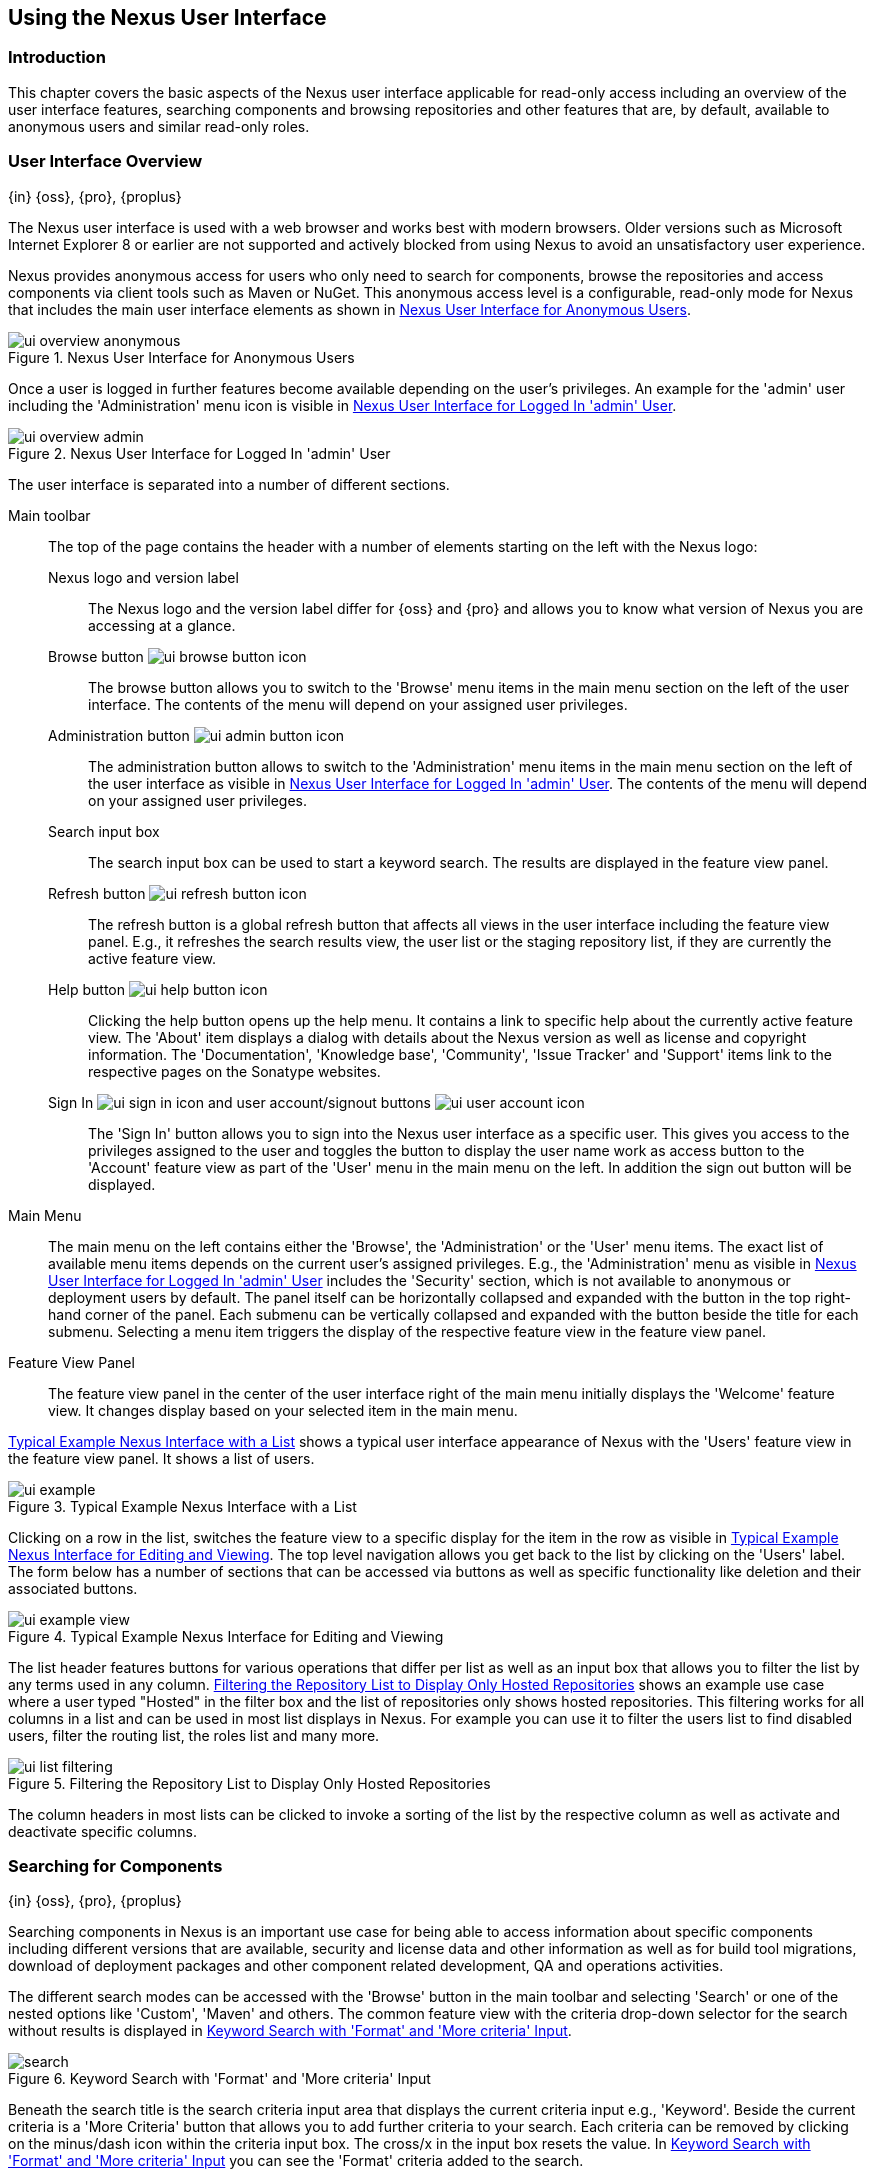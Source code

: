 [[using]]
== Using the Nexus User Interface

[[using-introduction]]
=== Introduction

This chapter covers the basic aspects of the Nexus user interface
applicable for read-only access including an overview of the user
interface features, searching components and browsing repositories and
other features that are, by default, available to anonymous users and
similar read-only roles.

////
tbd administrative tasks in admin chapter .. add link once up
////

[[using-sect-intro]]
=== User Interface Overview
{in} {oss}, {pro}, {proplus}

The Nexus user interface is used with a web browser and works best
with modern browsers. Older versions such as Microsoft Internet
Explorer 8 or earlier are not supported and actively blocked from
using Nexus to avoid an unsatisfactory user experience. 

Nexus provides anonymous access for users who only need to search for
components, browse the repositories and access components via client 
tools such as Maven or NuGet. This anonymous access level is a
configurable, read-only mode for Nexus that includes the main user
interface elements as shown in <<fig-ui-overview-anonymous>>.

[[fig-ui-overview-anonymous]]
.Nexus User Interface for Anonymous Users
image::figs/web/ui-overview-anonymous.png[scale=45]

Once a user is logged in further features become available depending
on the user's privileges. An example for the 'admin' user including
the 'Administration' menu icon is visible in
<<fig-ui-overview-admin>>.

[[fig-ui-overview-admin]]
.Nexus User Interface for Logged In 'admin' User
image::figs/web/ui-overview-admin.png[scale=45]

The user interface is separated into a number of different
sections. 

Main toolbar::

The top of the page contains the header with a number of elements
starting on the left with the Nexus logo:

Nexus logo and version label;; The Nexus logo and the version label differ
for {oss} and {pro} and allows you to know what version of Nexus you
are accessing at a glance.

Browse button image:figs/web/ui-browse-button-icon.png[scale=50];; The
browse button allows you to switch to the 'Browse' menu items in the main
menu section on the left of the user interface. The contents of the
menu will depend on your assigned user privileges.

Administration button image:figs/web/ui-admin-button-icon.png[scale=50];;
 The administration button allows to switch to the 'Administration' menu items in
 the main menu section on the left of the user interface as visible in
 <<fig-ui-overview-admin>>. The contents of the menu will depend on
 your assigned user privileges.

Search input box;; The search input box can be used to start a keyword
search. The results are displayed in the feature view panel.

Refresh button image:figs/web/ui-refresh-button-icon.png[scale=50];; The
refresh button is a global refresh button that affects all views in
the user interface including the feature view panel. E.g., it
refreshes the search results view, the user list or the staging
repository list, if they are currently the active feature view.

Help button image:figs/web/ui-help-button-icon.png[scale=50];;
 Clicking the help button opens up the help menu.  It contains a link
 to specific help about the currently active feature view. The 'About'
 item displays a dialog with details about the Nexus version as
 well as license and copyright information. The 'Documentation',
 'Knowledge base', 'Community', 'Issue Tracker' and 'Support' items
 link to the respective pages on the Sonatype websites.

Sign In image:figs/web/ui-sign-in-icon.png[scale=50] and user account/signout buttons image:figs/web/ui-user-account-icon.png[scale=50];; The 'Sign
In' button allows you to sign into the Nexus user interface as a
specific user. This gives you access to the privileges assigned to the
user and toggles the button to display the user name work as access
button to the 'Account' feature view as part of the 'User' menu in
the main menu on the left. In addition the sign out button
will be displayed.

Main Menu::

The main menu on the left contains either the 'Browse', the
'Administration' or the 'User' menu items. The exact list of available
menu items depends on the current user's assigned privileges. E.g.,
the 'Administration' menu as visible in <<fig-ui-overview-admin>>
includes the 'Security' section, which is not available to anonymous
or deployment users by default.  The panel itself can be horizontally
collapsed and expanded with the button in the top right-hand corner of
the panel. Each submenu can be vertically collapsed and expanded with
the button beside the title for each submenu. Selecting a menu item
triggers the display of the respective feature view in the feature
view panel.

Feature View Panel::

The feature view panel in the center of the user interface right of
the main menu initially displays the 'Welcome' feature view. It
changes display based on your selected item in the main menu.

<<fig-ui-example>> shows a typical user interface appearance of Nexus
with the 'Users' feature view in the feature view panel. It shows a
list of users.  

[[fig-ui-example]]
.Typical Example Nexus Interface with a List
image::figs/web/ui-example.png[scale=40]

Clicking on a row in the list, switches the feature view to a specific
display for the item in the row as visible in
<<fig-ui-example-view>>. The top level navigation allows you get back
to the list by clicking on the 'Users' label. The form below has a
number of sections that can be accessed via buttons as well as
specific functionality like deletion and their associated buttons.

[[fig-ui-example-view]]
.Typical Example Nexus Interface for Editing and Viewing 
image::figs/web/ui-example-view.png[scale=40]

The list header features buttons for various operations that differ
per list as well as an input box that allows you to filter the list by
any terms used in any column. <<fig-ui-list-filtering>> shows an
example use case where a user typed "Hosted" in the filter box and the
list of repositories only shows hosted repositories. This filtering
works for all columns in a list and can be used in most list displays
in Nexus. For example you can use it to filter the users list to find
disabled users, filter the routing list, the roles list and many more.


[[fig-ui-list-filtering]]
.Filtering the Repository List to Display Only Hosted Repositories
image::figs/web/ui-list-filtering.png[scale=50]

The column headers in most lists can be clicked to invoke a sorting of
the list by the respective column as well as activate and deactivate
specific columns.


[[search-components]]
=== Searching for Components
{in} {oss}, {pro}, {proplus}

Searching components in Nexus is an important use case for being able
to access information about specific components including different
versions that are available, security and license data and other
information as well as for build tool migrations, download of
deployment packages and other component related development, QA and
operations activities.

////
tbd .. add back in once implemented post M4
Nexus performs a search using the data about components in all its
indexes. These include all the components available directly on the
server as well as any indexes downloaded from remote
repositories. This allows you to find components that are not yet used
in your organization, but are available to you via remote proxy
repositories. The necessary index downloads have to be enabled by a
Nexus administrator, since they are disabled by default.

WARNING: Some remote repositories do not provide such an index and
their content is therefore not fully available in a search.
////

////
tbd add link to index download section in administration chapter
////

The different search modes can be accessed with the 'Browse' button in
the main toolbar and selecting 'Search' or one of the nested options
like 'Custom', 'Maven' and others. The common feature view with the
criteria drop-down selector for the search without results is
displayed in <<fig-search>>.

[[fig-search]]
.Keyword Search with 'Format' and 'More criteria' Input
image::figs/web/search.png[scale=40]

Beneath the search title is the search criteria input area that
displays the current criteria input e.g., 'Keyword'. Beside the
current criteria is a 'More Criteria' button that allows you to add
further criteria to your search. Each criteria can be removed by
clicking on the minus/dash icon within the criteria input box. The
cross/x in the input box resets the value.  In <<fig-search>> you can
see the 'Format' criteria added to the search.

Each criteria can be used with a search term and supports the *
character (star, asterisk) for pattern matching. E.g., you could search
with the 'Group' search criteria and search for
+org.sonatype.nexus.*+. This would return components with the group of
+org.sonatype.nexus+, but also +org.sonatype.nexus.plugins+ and many
others.

====  Generic Attributes

A number of criteria can be used with any repository format and
returns results from all components in all repositories:
 
Keyword:: A keyword is a string used for a search, where matches in
'Format', 'Group', 'Name', 'Version' and all other component metadata
values are returned.

Format:: The format of the repository in which to look for a component. E.g. {OSS} supports `maven2`, `docker`,`nuget`
and `raw`.

Group:: An identifier that groups components in some way, such as by
organization. It can also be used to simply to create a specific
namespace for a project. Not all repository formats use the notion of
a group. Some tools simply use a different name for the concept e.g.,
+org+ for Apache Ivy or `groupId` for Apache Maven and the 'maven2'
repository format. In the case of a maven2 repository, group is a a
required attribute. Other formats, like the 'nuget' repository format,
do not use group at all.

Name:: The name of a component constitutes its main
identifier. Different repository formats use a different name for the
concept such as `artifactId` for Apache Maven and the 'maven2'
repository format.

Version:: The version of a component allows you to have different
points in time of a component released. Various tools such as Maven or
NuGet use the term version. Other build systems call this differently
e.g. +rev+, short for revision, in the case of Apache Ivy. In most
repository formats version numbers are not enforced to follow a
specific standard and are simply a string. This affects the sort
order and can produce unexpected results.

Checksum - MD5, SHA-1 or SHA-512::  A checksum value of a component
file generated by an MD5, SHA-1 or SHA-512 algorithm.

==== Maven Repository Criteria

In addition there are criteria that can be used to search for
components in 'Maven Repositories':

Group Id:: The Maven +groupId+ for a component. Other build systems
supporting the Maven repository format call this differently
e.g. +org+ for Apache Ivy and +group+ for Gradle and Groovy
Grape. 'Group Id' is equivalent to 'Group'.

Artifact Id:: The Maven +artifactId+ for a component. Other build
systems call this differently e.g. +name+ for Apache Ivy and Gradle,
and +module+ for Groovy Grape.  'Artifact Id' is equivalent to 'Name'.

Classifier:: The Maven 'classifier' for a component. Common values are
+javadoc+, +sources+ or +tests+. 

Packaging:: The Maven +packaging+ for a component, which is +jar+ by
default. Other values as used in Maven and other build tools are
+ear+, +war+, +maven-plugin+, +pom+, +ejb+, +zip+, +tar.gz+, +aar+
and many others.

==== NuGet Repository Criteria

Additional criteria for component searches in 'NuGet Repositories'
are:

ID:: The NuGet component identifier is known as `Package ID` to NuGet
users.

Tags:: Additional information about a component formatted as
space-delimited keywords, chosen by the package author.

==== Docker Repository Criteria

Additional criteria for component searches in 'Docker Repositories' are:

Image Name:: The name for the Docker image. It is equivalent to the 'Name' of the component in Nexus that represents the
Docker image.

Image Tag:: The tag for the Docker image. It is equivalent to the 'Version' of the component in Nexus that represents
the Docker image.

Layer Id:: The unique identifier for a Docker image layer. It is equivalent to the 'layerId' attribute of the component
in Nexus that represents the Docker image.

==== Raw Repository Criteria 

Searches in 'Raw Repositories' can be narrowed down with the 'Path'
criteria. It allows you to specify a file path to the components in
the raw repository. The search can return all components or files with
the respective path pattern.

==== Search Results

Once you have provided your search terms in one or multiple criteria input fields, like the 'Keywords' criteria in the
'Search' feature view, the results become visible in the component list, with an example displayed in
<<fig-search-results>>. The components are listed with their 'Name', 'Group', 'Version', 'Format', 'Repository', 'Age'
and 'Popularity' information and are sorted alphabetically by 'Name'.  Columns and sort order can be adjusted like in
all other lists in Nexus.

[[fig-search-results]]
.Results of an Component Search for +junit+
image::figs/web/search-results.png[scale=35]


The 'Age' column displays the age of the component.  The age of a component is typically calculated from the initial
release to a repository -- typically a public repository such as the Central Repository. Since most Java components are
published to the Central Repository when released, this age gives you a good indication of the actual time since the
release of the component. For other repository formats and related upstream public repositories the availability of data
may differ.

The 'Popularity' column shows a relative popularity as compared to the other component versions. This can give you a
good idea on the adoption rate of a new release. For example if a newer version has a high age value, but a low
popularity compared to an older version, you might want to check the upstream project and see if there is any issues
stopping other users from upgrading that might affect you as well. Another reason could be that the new version does not
provide significant improvements to warrant an upgrade for most users.


Selecting a component in the list changes to a display of the
component attributes documented in <<>>



////

The 'Security Issues' column shows the number of known security issues
for the specific component. The 'License Threat' column shows a colored
square with blue indicating no license threat and yellow, orange and
red indicating increased license threats. More information about both
indicators can be seen in the 'Component Info' panel below the list of
components for the specific component.

////

==== Keyword Search

The main toolbar includes a 'Search components' text input field.
Type your search term and press 'enter' and Nexus performs a search by
'Keyword'.

The same search can be accessed by selecting the 'Search' item in the
'Browse' main menu. The search term can be provided in the 'Keyword' input
field in the 'Search' feature view.

[[custom-search]]
==== Custom Search

A configurable search using the criteria you select is available via
the 'Custom' menu item in the 'Search' section of the 'Browse' main
menu. Initially it has no criteria and it allows you to create a
search with criteria you add with the 'More Criteria' button.

==== Docker Search

The 'Docker' search is a predefined search available via the 'Docker' menu item in the 'Search' section of the 'Browse'
main menu. It defaults to inputs for 'Image Name', 'Image Tag' and 'Layer Id' and supports adding further criteria. The
format is configured to 'docker'.

==== Maven Search

The 'Maven' search is a predefined search available via the 'Maven' menu item in the 'Search' section of the 'Browse'
main menu. It defaults to inputs for 'Group Id', 'Artifact Id', 'Version', 'Base Version', 'Classifier' and 'Extension'
and supports adding further criteria. The format is configured to 'maven'.

==== NuGet

The 'NuGet' search is a predefined search available via the 'NuGet' menu item
in the 'Search' section of the 'Browse' main menu. It defaults to
inputs for 'ID' and 'Tags' and supports adding further criteria.

==== Raw Search

The 'Raw' search is a predefined search available via the 'Raw' menu item
in the 'Search' section of the 'Browse' main menu. It defaults to
an input for 'Path'   and supports adding further criteria.

==== Example Use Case - SHA-1 Search

Sometimes it is necessary to determine the version of a component,
where you only have access to the binary file without any detailed
component information. When attempting this identification and neither
the filename nor the contents of the file contain any useful
information about the exact version of the component, you can use
'SHA-1' search to identify the component.

Create a sha1 checksum, e.g., with the +sha1sum+ command available on
Linux or OSX or +fciv+ on Windows, and use the created string in a
'Custom' search by adding the 'SHA-1' criteria from the 'More
criteria' control.

The search will returns a result, which will provide you with the
detailed information about the file allowing you to replace the file
with a dependency declaration. E.g. you can derive the Maven
coordinates of a jar file and use them in a dependency declaration.

TIP: A SHA-1 or similar checksum search can be a huge timesaver when
migrating from a legacy build system, where the used libraries are
checked into the version control system as binary components with no
version information available.


////
tbd add back when available
==== Class Name Search

Rather than looking at the coordinates of a component, the 'Class
Name' search will look at the contents of the component and look for Java
class files with the specified name. You can perform a class name search
by clicking on 'Class Name' in the 'Search' sub menu of the 'Browse'
main menu and providing the class name in the input field.

For example, try a search for a class name of +Pair+ to see how many
library authors saw a need to implement such a class, saving you from
potentially implementing yet another version. You will find that the component
+org.apache.commons:commons-lang3+ presents a valid choice to gain
access to a 'Pair' class.
////

[[browse-browse]]
=== Browsing Repositories and Repository Groups
{in} {oss}, {pro}, {proplus}

One of the most straightforward uses of Nexus is to browse the the contents of a repository or a repository group and
inspect the components and assets found. Browsing allows you to inspect the contents of any repository or repository
group for all the supported repository formats.

Click on the Browse button image:figs/web/ui-browse-button-icon.png[scale=50] in the main toolbar to access the main
menu on the 'Browse' menu and the 'Components' and 'Assets' menu items. The 'Component' as well as the 'Assets' feature
views allow you to select a repository or repository group to browse from the list of all repositories as displayed in
<<fig-browse-components-repos>>.

[[fig-browse-components-repos]]
.List of Repositories to Access for Component Browsing
image::figs/web/browse-components-repos.png[scale=50]

Once you clicked on the row for a specific repository a list of components in the repository is displayed. It uses the
same columns as the search results documented in <<search-components>>. You can filter the list content, change the rows
and select ordering.

[[component-information]]
=== Viewing Component Information
{in} {oss}, {pro}, {proplus}

Once you located a component by browsing a repository or via a search and selected it in the list, you see the component
information and a list of associated assets. An example is displayed in <<fig-component-information>>.  

The information displayed includes the name and format of the repository that containss the component as well as the
identifiers 'Group', 'Name' and 'Version'. The 'Most popular version' contains the version number of the same component
that is most popular in its usage. This popularity data is provided by the Sonatype Data Services based on requests from
the Central Repository and other data and not available for all components.

A list of one or more assets associated with the component is shown below the component information. Click on the row
with the 'Name' of the asset you want to inspect to view the asset information documented in <<asset-information>>.

[[fig-component-information]]
.Component Information and List of Associated Assets
image::figs/web/component-information.png[scale=35]

[[asset-information]]
=== Viewing Asset Information
{in} {oss}, {pro}, {proplus}

Asset information can be accessed by browsing assets directly or from a component information view. The 'Info' section
for each assets contains a number of attributes about the specific asset.

Path:: the path to the asset in the repository
Content type:: the MIME type of the asset
FIle size:: the size of the file in KB
Last updated:: the date and time when the asset was last updated
Last accessed:: the date and time when the asset was last accessed
Locally cached:: set to 'true' if the asset can be found in the Nexus server storage, 'false' indicates that the metadata
about the asset is available in Nexus, while the asset itself has not been downloaded
Blob reference:: a unique identifier pointing at the the binary blob representing the asset in the Nexus storage

The 'Attributes' section contains further metadata about the asset related to 'Cache', 'Checksum' and 'Content_attributes'


Assets can include format specific attributes displayed in additional sections. For example an asset in a Maven2
repository has a 'Maven2' section with attributes for 'path', 'extension', 'baseVersion', 'groupId', 'artifactId' and
'version'.

[[fig-asset-information]]
.Asset Information
image::figs/web/asset-information.png[scale=35]
////


[[component-info]]
=== Viewing Component Security and License Information
{in} {pro} -  {proplus}

One of the added features of {pro} is the usage of data
from Nexus Lifecycle. This data contains security and license
information about components and is accessible for a whole repository
in the Repository Health Check feature described in . 

tbd link to rhc chapter

Details
about the vulnerability and security issue ratings and others can be
found there as well.

The 'Component Info' tab displays the security and licence information
available for a specific component. It is available in browsing or
search results, once a you have selected an component in the search
results list or repository tree view. An example search for Jetty, with
the 'Component Info' tab visible, is displayed in <<fig-clm-tab-jetty>>.  It
displays the results from the 'License Analysis' and any found 'Security
Issues'. 

The 'License Analysis' reveals a medium threat triggered by the fact
that Non-Standard license headers were found in the source code as visible
in the 'Observed License(s) in Source' column. The license found in the
pom.xml file associated to the project only documented Apache-2.0 or
EPL-1.0 as the 'Declared License(s)'.

[[fig-clm-tab-jetty]]
.Component Info Displaying Security Vulnerabilities for an Old Version of Jetty 
image::figs/web/component-info-tab-jetty.png[scale=50]

The 'Security Issues' section displays two issues with 'Threat Level'
values 5. The 'Summary' column contains a small summary description of
the security issue. The 'Problem Code' column contains the codes,
which link to the respective entries in the Common Vulnerabilities and
Exposures CVE list as well as the Open Source Vulnerability DataBase
OSVDB displayed in <<fig-clm-cve-jetty>> and
<<fig-clm-osvdb-jetty>>.

[[fig-clm-cve-jetty]]
.Common Vulnerabilities and Exposures CVE Entry for a Jetty Security Issue
image::figs/web/component-info-cve-jetty.png[scale=50]
  
[[fig-clm-osvdb-jetty]]
.Open Source Vulnerability DataBase OSVDB Entry for a Jetty Security Issue
image::figs/web/component-info-osvdb-jetty.png[scale=50]


.Understanding the Difference, {proplus}


In this section, we've talked about the various ways Sonatype component data is being used, at
least at an introductory level. However, understanding the differences between
the data usage in {pro} and {proplus} may 
still be a little unclear. Rather you are likely asking, "What do I get with {proplus}?

Great question. With {proplus} you get the Nexus Lifecycle suite of tools. {pro} 
is expanded in two key areas.

Policy Management::

Your organization likely has a process for determining which components can be
included in your applications. This could be as simple as limiting the age of
the component, or more complex, like prohibiting components with a certain type
of licenses or security issue.

Whatever the case, the process is supported by rules. Nexus Lifecycle Policy
management is a way to create those rules, and then track and evaluate your
application. Any time a rule is broken, that's considered a policy violation.
Violations can then warn, or even prevent a release.

Here's an example of the Nexus Lifecycle features for Nexus Staging.

[[fig-clm-staging-repository-failure]]
.Staging Repository Activity with a CLM Evaluation Failure and Details
image::figs/web/clm-staging-repository-failure.png[scale=60]

Component Information Panel::

The Component Information Panel, or CIP, provides everything you need to know
about a component. Looking at the image below, you'll notice two sections. On
the left, details about the specific component are provided. On the right, the
graph provides a wide variety of information including popularity, license, or
security issues. You can even click on each individual version in the graph,
which will then display on the left.
+
[[fig-nexus-clm-nexus-show-cip]]
.Component Information Panel Example
image::figs/web/nexus-clm-comp-info-cip.png[scale=50]
+
NOTE: The CIP is then expanded with the View Details button which shows exactly
what security or license issues were encountered, as well as any policy
violations.

If you would like more information about these features, check out our
link:http://books.sonatype.com/sonatype-clm-book/html/repository-manager-user-guide/index.html[Sonatype
CLM Repository Manager Guide].

////

////
this was for Nexus 3 pre CMA refactor .. so might be fine as is once
adapted .. 

[[using-sect-uploading]]
=== Uploading Maven Artifacts 
{in} {oss}, {pro}, {proplus}

When your build makes use of proprietary or custom dependencies that
are not available from public repositories, you will often need to
find a way to make them available to developers in a custom Maven
repository. Nexus ships with a preconfigured third-party repository
that was designed to hold third-party dependencies that are used in
your builds. 

If you are signed in to Nexus as a user with sufficient privileges,
the 'Upload' section of the 'Browse' main menu will be visible and
contain the 'Maven' menu item. Press on this item and the feature view
panel will display the 'Maven' feature as shown in
<<fig-using-artifact-upload>>.

[[fig-using-artifact-upload]]
.Maven Artifact Upload Feature
image::figs/web/using_artifact-upload.png[scale=50]

To upload a component, select the target repository from the
'Repository' drop down list and press the 'Add an artifact' button and
select the component you want to upload from the filesystem in the dialog.

Once you have selected an component, you can modify the 'Classifier' and the
'Extension', if they have not been pre-filled automatically. 

If the component you want to upload is a POM file, you can press the
'Upload' button to complete the upload. 

If you do not have a POM file and are uploading e.g., a JAR file you
have to ensure to specify the 'Group', 'Artifact' , 'Version' and
'Packaging' values to be able to proceed and then press the 'Upload'
button. Packaging values can be selected from the drop down list or
provided by typing the value into the input box.

In both cases you can upload multiple components for the same
coordinates e.g., the POM and the JAR file, with the 'Add another
artifact' button. This allows you to upload a POM and a JAR file
combined with the sources and javadoc JAR files in one operation.

[[fig-using-artifact-upload-details]]
.Maven Artifact Upload Feature
image::figs/web/using_artifact-upload-details.png[scale=50]

If you added a POM file as an additional component the coordinates from
the POM file will be used the and input filed will be removed. 

TIP: Uploading a POM file allows you to add further details like
dependencies to the file, which improves the quality of the upload by
enabling transitive dependency management.
////



[[using-sect-user-profile]]
=== Working with Your User Profile
{in} {oss}, {pro}, {proplus}

As a logged-in user, you can click on your user name on the 
right-hand side of the main toolbar to switch the main menu to contain
the 'User' menu. Pressing on the 'Account' menu item displays the
'Account' feature in the main feature panel as displayed in <<fig-account-feature-panel>>.

[[fig-account-feature-panel]]
.Editing User Details in the Account Feature Panel 
image::figs/web/account-feature-panel.png[scale=50]

The 'Account' feature allows you to edit your 'First Name', 'Last Name', and
'Email' directly in the form. 

==== Changing Your Password

In addition to changing your name and email, the user profile allows
you to change your password by clicking on the 'Change Password'
button. You will be prompted to authenticate with your current
password and subsequently supply your new password in pop up dialogs.

TIP: The password change feature only works with the Nexus built-in 
security realm. If you are using a different security realm like
LDAP or Crowd, this option will not be visible.

//// 
tbd
==== Additional User Feature Panels

The 'User' menu can be used by other plugins and features to
change or access user specific data and functionality. One such use
case is the User Token access.

.
tbd link to user token section
////


////
/* Local Variables: */
/* ispell-personal-dictionary: "ispell.dict" */
/* End:             */
////

